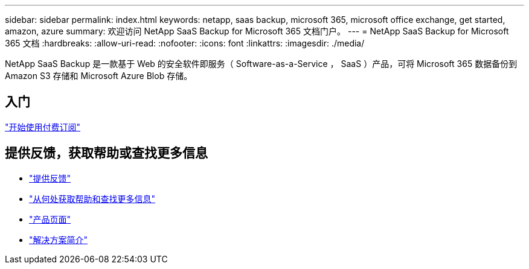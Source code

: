---
sidebar: sidebar 
permalink: index.html 
keywords: netapp, saas backup, microsoft 365, microsoft office exchange, get started, amazon, azure 
summary: 欢迎访问 NetApp SaaS Backup for Microsoft 365 文档门户。 
---
= NetApp SaaS Backup for Microsoft 365 文档
:hardbreaks:
:allow-uri-read: 
:nofooter: 
:icons: font
:linkattrs: 
:imagesdir: ./media/


NetApp SaaS Backup 是一款基于 Web 的安全软件即服务（ Software-as-a-Service ， SaaS ）产品，可将 Microsoft 365 数据备份到 Amazon S3 存储和 Microsoft Azure Blob 存储。



== 入门

link:concept_paid_subscription_workflow.html["开始使用付费订阅"]



== 提供反馈，获取帮助或查找更多信息

* link:task_providing_feedback.html["提供反馈"]
* link:concept_get_help_find_info.html["从何处获取帮助和查找更多信息"]
* link:https://cloud.netapp.com/saas-backup["产品页面"]
* link:https://www.netapp.com/pdf.html?item=/media/21210-SB-3831-1220-NetApp-SaaS-Backup.pdf["解决方案简介"]

